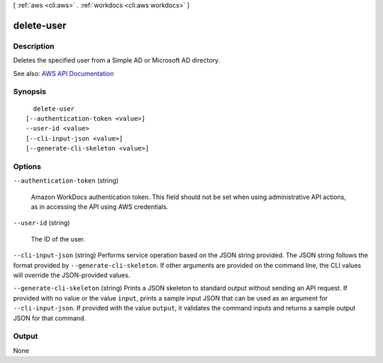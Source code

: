 [ :ref:`aws <cli:aws>` . :ref:`workdocs <cli:aws workdocs>` ]

.. _cli:aws workdocs delete-user:


***********
delete-user
***********



===========
Description
===========



Deletes the specified user from a Simple AD or Microsoft AD directory.



See also: `AWS API Documentation <https://docs.aws.amazon.com/goto/WebAPI/workdocs-2016-05-01/DeleteUser>`_


========
Synopsis
========

::

    delete-user
  [--authentication-token <value>]
  --user-id <value>
  [--cli-input-json <value>]
  [--generate-cli-skeleton <value>]




=======
Options
=======

``--authentication-token`` (string)


  Amazon WorkDocs authentication token. This field should not be set when using administrative API actions, as in accessing the API using AWS credentials.

  

``--user-id`` (string)


  The ID of the user.

  

``--cli-input-json`` (string)
Performs service operation based on the JSON string provided. The JSON string follows the format provided by ``--generate-cli-skeleton``. If other arguments are provided on the command line, the CLI values will override the JSON-provided values.

``--generate-cli-skeleton`` (string)
Prints a JSON skeleton to standard output without sending an API request. If provided with no value or the value ``input``, prints a sample input JSON that can be used as an argument for ``--cli-input-json``. If provided with the value ``output``, it validates the command inputs and returns a sample output JSON for that command.



======
Output
======

None
